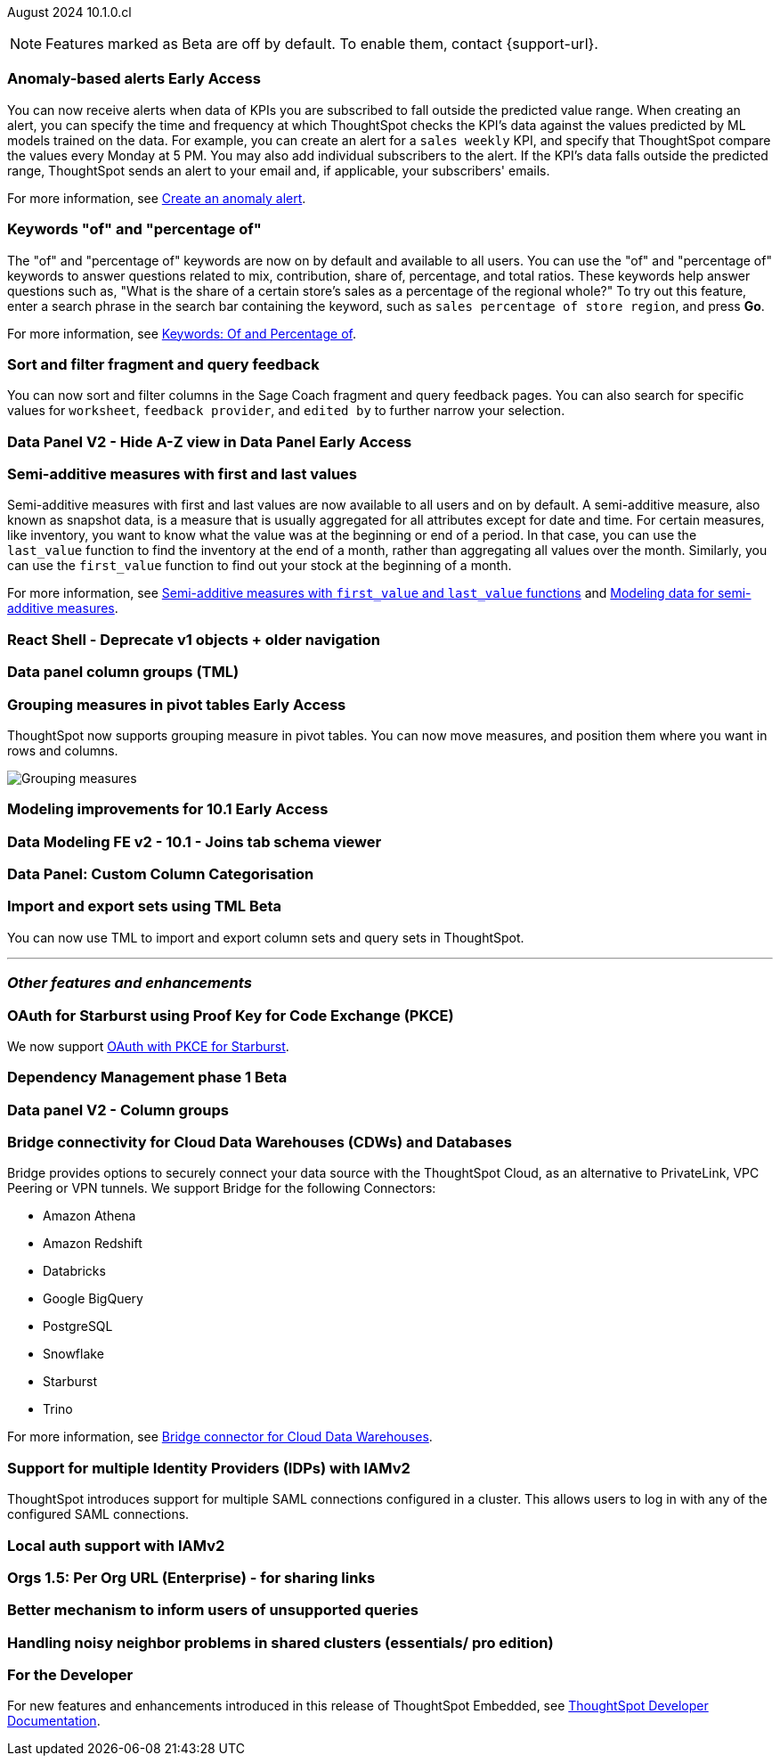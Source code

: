 ifndef::pendo-links[]
August 2024 [label label-dep]#10.1.0.cl#
endif::[]
ifdef::pendo-links[]
[month-year-whats-new]#August 2024#
[label label-dep-whats-new]#10.1.0.cl#
endif::[]

ifndef::free-trial-feature[]
NOTE: Features marked as [.badge.badge-update-note]#Beta# are off by default. To enable them, contact {support-url}.
endif::free-trial-feature[]

[#primary-10-1-0-cl]

// Business User

ifndef::free-trial-feature[]
ifndef::pendo-links[]
[#10-1-0-cl-anomaly]
[discrete]
=== Anomaly-based alerts [.badge.badge-early-access]#Early Access#
endif::[]
ifdef::pendo-links[]
[#10-1-0-cl-anomaly]
[discrete]
=== Anomaly-based alerts [.badge.badge-early-access-whats-new]#Early Access#
endif::[]
// Naomi – Jira: SCAL-16112. docs JIRA: SCAL-207062
// PM: Rahul P J P. add gif with result email showing. remove the process, add in an example use case.

You can now receive alerts when data of KPIs you are subscribed to fall outside the predicted value range.
//To create an anomaly alert, navigate to your KPI, select the more options icon image:icon-more-10px.png[more options menu] on the KPI, click *Manage alerts*, and select *Anomaly*.
When creating an alert, you can specify the time and frequency at which ThoughtSpot checks the KPI’s data against the values predicted by ML models trained on the data. For example, you can create an alert for a `sales weekly` KPI, and specify that ThoughtSpot compare the values every Monday at 5 PM. You may also add individual subscribers to the alert. If the KPI's data falls outside the predicted range, ThoughtSpot sends an alert to your email and, if applicable, your subscribers' emails.

For more information, see
ifndef::pendo-links[]
xref:monitor.adoc#_create_an_anomaly_alert[Create an anomaly alert].
endif::pendo-links[]
ifdef::pendo-links[]
xref:monitor.adoc#_create_an_anomaly_alert[Create an anomaly alert,window=_blank].
endif::pendo-links[]


endif::free-trial-feature[]

////
ifndef::free-trial-feature[]
ifndef::pendo-links[]
[#10-1-0-cl-alert]
[discrete]
=== Automatically create alerts for users who have KPIs added to their watchlist [.badge.badge-beta]#Beta#
endif::[]
ifdef::pendo-links[]
[#10-1-0-cl-alert]
[discrete]
=== Automatically create alerts for users who have KPIs added to their watchlist [.badge.badge-beta-whats-new]#Beta#
endif::[]
// Naomi – Jira: SCAL-164100. docs JIRA:
// PM: Rahul P J P
// currently not enabled for customers

endif::free-trial-feature[]
////

[#10-1-0-cl-percentage]
[discrete]
=== Keywords "of" and "percentage of"

// Naomi -- SCAL-151987, docs JIRA SCAL-201298
// PM: Damian


The "of" and "percentage of" keywords are now on by default and available to all users. You can use the "of" and "percentage of" keywords to answer questions related to mix, contribution, share of, percentage, and total ratios. These keywords help answer questions such as, "What is the share of a certain store’s sales as a percentage of the regional whole?" To try out this feature, enter a search phrase in the search bar containing the keyword, such as `sales percentage of store region`, and press *Go*.


For more information, see
ifndef::pendo-links[]
xref:formulas-keywords.adoc[Keywords: Of and Percentage of].
endif::[]
ifdef::pendo-links[]
xref:formulas-keywords.adoc[Keywords: Of and Percentage of,window=_blank].
endif::[]

[#10-1-0-cl-coach]
[discrete]
=== Sort and filter fragment and query feedback
// Naomi. JIRA: SCAL-202878. docs JIRA: SCAL-?
// PM: Alok. add gif.

You can now sort and filter columns in the Sage Coach fragment and query feedback pages.
//ThoughtSpot supports sorting by the following columns: `original query`, `rating`, `access`, `worksheet`, `last changed`, `chart`, and `fragment`. Filtering is supported on the following columns: `rating`, `access`, `worksheet`, `feedback provider`, `edited by`, and `chart`.
You can also search for specific values for `worksheet`, `feedback provider`, and `edited by` to further narrow your selection.

ifndef::free-trial-feature[]
ifndef::pendo-links[]
[#10-1-0-cl-data-panel]
[discrete]
=== Data Panel V2 - Hide A-Z view in Data Panel [.badge.badge-early-access]#Early Access#
endif::[]
ifdef::pendo-links[]
[#10-1-0-cl-data-panel]
[discrete]
=== Data Panel V2 - Hide A-Z view in Data Panel [.badge.badge-early-access-whats-new]#Early Access#
endif::[]
// Mark – Jira: SCAL-179807. docs JIRA: SCAL-?
// PM: Alok

endif::free-trial-feature[]

[#10-1-0-cl-first-last]
[discrete]
=== Semi-additive measures with first and last values
// Naomi – SCAL-207067. docs JIRA SCAL-214756
// PM: Damian

Semi-additive measures with first and last values are now available to all users and on by default. A semi-additive measure, also known as snapshot data, is a measure that is usually aggregated for all attributes except for date and time. For certain measures, like inventory, you want to know what the value was at the beginning or end of a period. In that case, you can use the `last_value` function to find the inventory at the end of a month, rather than aggregating all values over the month. Similarly, you can use the `first_value` function to find out your stock at the beginning of a month.


For more information, see
ifndef::pendo-links[]
xref:semi-additive-measures.adoc[Semi-additive measures with `first_value` and `last_value` functions] and xref:semi-additive-modeling.adoc[Modeling data for semi-additive measures].
endif::pendo-links[]
ifdef::pendo-links[]
xref:semi-additive-measures.adoc[Semi-additive measures with `first_value` and `last_value` functions,window=_blank] and xref:semi-additive-modeling.adoc[Modeling data for semi-additive measures,window=_blank].
endif::pendo-links[]


////
[#10-1-0-cl-change]
[discrete]
=== Support group aggregates in change analysis
// Naomi. JIRA: SCAL-196221. docs JIRA: SCAL-?
// contact: Sanskriti Jain. currently disabled, working out a bug
////

[#10-1-0-cl-react]
[discrete]
=== React Shell - Deprecate v1 objects + older navigation
// Mark. JIRA: SCAL-196044. docs JIRA: SCAL-?
// PM: Anjali

// Analyst

[#10-1-0-cl-data]
[discrete]
=== Data panel column groups (TML)
// Mark. JIRA: SCAL-202873. docs JIRA: SCAL-?
// PM: Samridh

ifndef::free-trial-feature[]
ifndef::pendo-links[]
[#10-1-0-cl-pivot]
[discrete]
=== Grouping measures in pivot tables [.badge.badge-early-access]#Early Access#
endif::[]
ifdef::pendo-links[]
[#10-1-0-cl-pivot]
[discrete]
=== Grouping measures in pivot tables [.badge.badge-early-access-whats-new]#Early Access#
endif::[]

ThoughtSpot now supports grouping measure in pivot tables. You can now move measures, and position them where you want in rows and columns.

image::blended-axes.png[Grouping measures]

// Mary. JIRA: SCAL-181678. docs JIRA: SCAL-211771. get an instance and make a gif - still waiting on help with an example from Manan (July 18)
// PM: Manan
endif::free-trial-feature[]

ifndef::free-trial-feature[]
ifndef::pendo-links[]
[#10-1-0-cl-modeling]
[discrete]
=== Modeling improvements for 10.1 [.badge.badge-early-access]#Early Access#
endif::[]
ifdef::pendo-links[]
[#10-1-0-cl-modeling]
[discrete]
=== Modeling improvements for 10.1 [.badge.badge-early-access-whats-new]#Early Access#
endif::[]
// Mark – Jira: SCAL-201887. docs JIRA: SCAL-?
// PM: Samridh

endif::free-trial-feature[]

[#10-1-0-cl-schema]
[discrete]
=== Data Modeling FE v2 - 10.1 - Joins tab schema viewer
// Mark. JIRA: SCAL-211055. docs JIRA: SCAL-?
// PM: Samridh

[#10-1-0-cl-column]
[discrete]
=== Data Panel: Custom Column Categorisation
// Mark. JIRA: SCAL-202382. docs JIRA: SCAL-?
// PM: Damian

ifndef::free-trial-feature[]
ifndef::pendo-links[]
[#10-1-0-cl-cohorts]
[discrete]
=== Import and export sets using TML [.badge.badge-beta]#Beta#
endif::[]
ifdef::pendo-links[]
[#10-1-0-cl-cohorts]
[discrete]
=== Import and export sets using TML [.badge.badge-beta-whats-new]#Beta#
endif::[]

You can now use TML to import and export column sets and query sets in ThoughtSpot.
// Mary – Jira: SCAL-158900. docs JIRA: SCAL-212555
// PM: Damian

endif::free-trial-feature[]


'''
[#secondary-10-1-0-cl]
[discrete]
=== _Other features and enhancements_

// Data Engineer

[#10-1-0-cl-pkce]
[discrete]
=== OAuth for Starburst using Proof Key for Code Exchange (PKCE)
// Naomi. JIRA: SCAL-197831. docs JIRA: SCAL-209029
// PM: Aaghran

We now support
ifndef::pendo-links[]
xref:connections-starburst-add.adoc[OAuth with PKCE for Starburst].
endif::[]
ifdef::pendo-links[]
xref:connections-starburst-add.adoc[OAuth with PKCE for Starburst,window=_blank].
endif::[]


ifndef::free-trial-feature[]
ifndef::pendo-links[]
[#10-1-0-cl-dependency]
[discrete]
=== Dependency Management phase 1 [.badge.badge-beta]#Beta#
endif::[]
ifdef::pendo-links[]
[#10-1-0-cl-dependency]
[discrete]
=== Dependency Management phase 1 [.badge.badge-beta-whats-new]#Beta#
endif::[]
// Mark – Jira: SCAL-198467. docs JIRA: SCAL-?
// PM: Samridh

endif::free-trial-feature[]

[#10-1-0-cl-column-groups]
[discrete]
=== Data panel V2 - Column groups
// Mark. JIRA: SCAL-205579. docs JIRA: SCAL-?
// PM: Damian

// IT/ Ops Engineer

[#10-1-0-cl-bridge]
[discrete]
=== Bridge connectivity for Cloud Data Warehouses (CDWs) and Databases
// Naomi. JIRA: SCAL-194229. docs JIRA: SCAL-212095
// PM: Rahul Mani

Bridge provides options to securely connect your data source with the ThoughtSpot Cloud, as an alternative to PrivateLink, VPC Peering or VPN tunnels. We support Bridge for the following Connectors:

* Amazon Athena
* Amazon Redshift
* Databricks
* Google BigQuery
* PostgreSQL
* Snowflake
* Starburst
* Trino

For more information, see
ifndef::pendo-links[]
xref:connections-bridge.adoc[Bridge connector for Cloud Data Warehouses].
endif::[]
ifdef::pendo-links[]
xref:connections-bridge.adoc[Bridge connector for Cloud Data Warehouses,window=_blank].
endif::[]

////
[#10-1-0-cl-pagination]
[discrete]
=== Sage Coach pagination
// Naomi. JIRA: SCAL-189667. docs JIRA: SCAL-?
// PM: Alok
////

[#10-1-0-cl-iam]
[discrete]
=== Support for multiple Identity Providers (IDPs) with IAMv2
ThoughtSpot introduces support for multiple SAML connections configured in a cluster. This allows users to log in with any of the configured SAML connections.
// Mary. JIRA: SCAL-115281. docs JIRA: SCAL-?
// PM: Aashica - awaiting doc JIRA and release status

[#10-1-0-cl-auth]
[discrete]
=== Local auth support with IAMv2

// Mary. JIRA: SCAL-197810. docs JIRA: SCAL-?
// PM: Aashica - Awaiting Doc JIRA and access to PRD and release status

////
[#10-1-0-cl-users]
[discrete]
=== Updated User Interface (UI) for Users and Groups
ThoughtSpot introduces a new UI for Users and Groups. Use the Admin Console to easily create, update, and delete users.

// Mary. JIRA: SCAL-198098. docs JIRA: SCAL-?- awaiting confirmation if we should use SCAL-203421 that is currently in cancelled state.

//-Q: is this feature where you add a user's email and they receive an email to fill in their username/other info? magiclink? A:No-

// Need clarification from Aashica regarding impact to Orgs.
//This is a change from Angular to React
// PM: Aashica
////

[#10-1-0-cl-orgs]
[discrete]
=== Orgs 1.5: Per Org URL (Enterprise) - for sharing links

// Mary. JIRA: SCAL-202402. docs JIRA: SCAL-?
// PM: Aashica - Awaiting doc JIRA and confirmation of what changes are related to 10.1.0.cl as the PRD is the same for multiple JIRAs dating back to 9.8.0.cl

[#10-1-0-cl-query]
[discrete]
=== Better mechanism to inform users of unsupported queries

// Mary. JIRA: SCAL-200386. docs JIRA: SCAL-214766 and SCAL-214767 are both open and assigned to Mark. Need to clarify with Mark when he's back from PTO.
// PM: Naman

[#10-1-0-cl-neighbor]
[discrete]
=== Handling noisy neighbor problems in shared clusters (essentials/ pro edition)

// Mary. JIRA: SCAL-154107. docs JIRA: SCAL-?
// PM: Aashica -
//Same Org 1.5 PRD is linked, need clarification about doc impact, Doc JIRA from PM.

ifndef::free-trial-feature[]
[discrete]
=== For the Developer

For new features and enhancements introduced in this release of ThoughtSpot Embedded, see https://developers.thoughtspot.com/docs/?pageid=whats-new[ThoughtSpot Developer Documentation^].
endif::free-trial-feature[]
